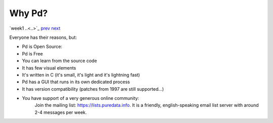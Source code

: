 =======
Why Pd?
=======

`week1 ..<..>`_ `prev <../week1/downloading_pd.html>`_ `next <../week1/about.html>`_

Everyone has their reasons, but:

- Pd is Open Source:
- Pd is Free
- You can learn from the source code
- It has few visual elements
- It's written in C (it's small, it's light and it's lightning fast)
- Pd has a GUI that runs in its own dedicated process
- It has version compatibility (patches from 1997 are still supported...)
- You have support of a very generous online community:
    Join the mailing list: https://lists.puredata.info. It is a friendly, english-speaking email list server with around 2-4 messages per week.
